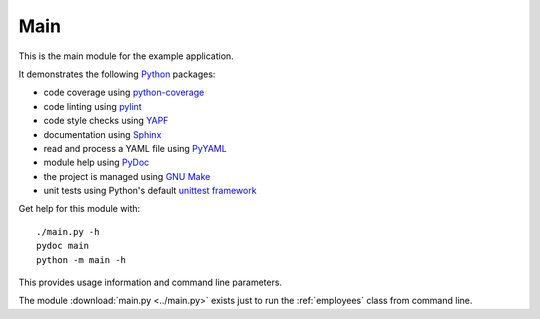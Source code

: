 .. _main:

Main
====

This is the main module for the example application.

It demonstrates the following `Python <references.html>`_ packages:

* code coverage using `python-coverage <references.html>`_
* code linting using `pylint <references.html>`_
* code style checks using `YAPF <references.html>`_
* documentation using `Sphinx <references.html>`_
* read and process a YAML file using `PyYAML <references.html>`_
* module help using `PyDoc <references.html>`_
* the project is managed using `GNU Make <references.html>`_
* unit tests using Python's default `unittest framework <references.html>`_

Get help for this module with::

   ./main.py -h
   pydoc main
   python -m main -h

This provides usage information and command line parameters.

The module :download:`main.py <../main.py>` exists just to run the
:ref:`employees` class from command line.

.. EOF
